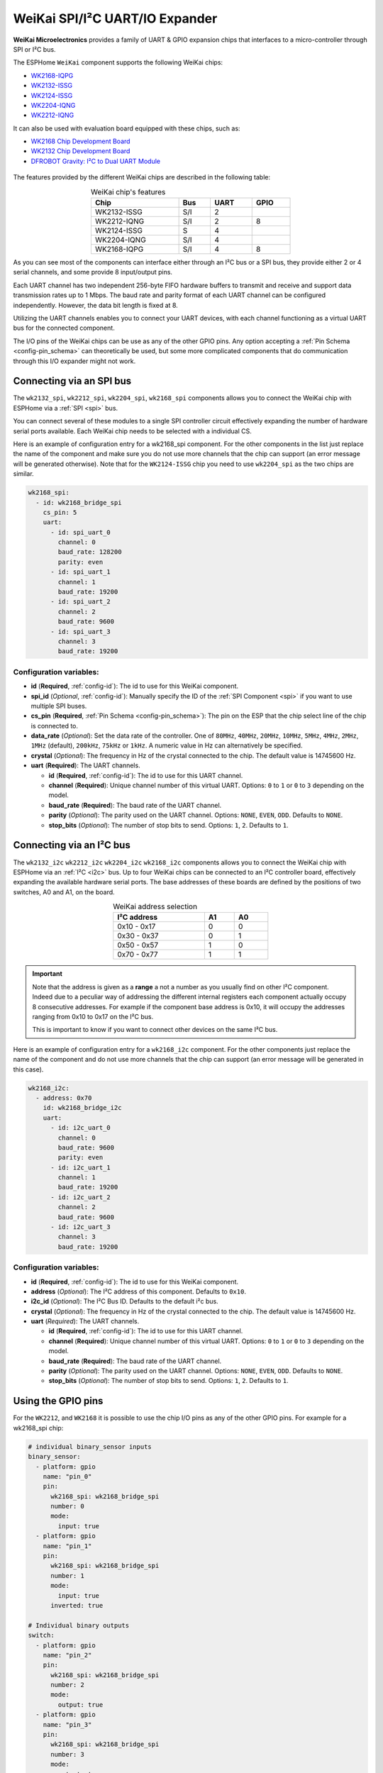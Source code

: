 WeiKai SPI/I²C UART/IO Expander
===============================

.. seo::
    :description: Instructions for setting up WeiKai SPI/I²C to UART Expanders in ESPHome.
    :image: wk2168.jpg
    :keywords: UART, SPI, I²C, WK2132, WK2168, WK2204, WK2212, wk2124

**WeiKai Microelectronics** provides a family of UART & GPIO expansion chips
that interfaces to a micro-controller through SPI or I²C bus.

The ESPHome ``WeiKai`` component supports the following WeiKai chips:

- `WK2168-IQPG <https://jlcpcb.com/partdetail/WEIKAI-WK2168IQPG/C401041>`__
- `WK2132-ISSG <https://jlcpcb.com/partdetail/WeiKai-WK2132ISSG/C401039>`__
- `WK2124-ISSG <https://jlcpcb.com/partdetail/WeiKai-WK2124ISSG/C86332>`__
- `WK2204-IQNG <https://jlcpcb.com/partdetail/WeiKai-WK2204IQNG/C401040>`__
- `WK2212-IQNG <https://jlcpcb.com/partdetail/WeiKai-WK2212IQNG/C2987671>`__

It can also be used with evaluation board equipped with these chips, such as:

- `WK2168 Chip Development Board <https://www.aliexpress.com/item/1005002198759633.html>`__
- `WK2132 Chip Development Board <https://www.aliexpress.com/item/1005002018579265.html>`__
- `DFROBOT Gravity: I²C to Dual UART Module <https://www.dfrobot.com/product-2001.html>`__

.. figure:: images/DFR0627.jpg
  :align: center

The features provided by the different WeiKai chips are described in the following table:

..  list-table:: WeiKai chip's features
    :header-rows: 1
    :width: 450px
    :align: center

    * - Chip
      - Bus
      - UART
      - GPIO
    * - WK2132-ISSG
      - S/I
      - 2
      -
    * - WK2212-IQNG
      - S/I
      - 2
      - 8
    * - WK2124-ISSG
      - S
      - 4
      -
    * - WK2204-IQNG
      - S/I
      - 4
      -
    * - WK2168-IQPG
      - S/I
      - 4
      - 8

As you can see most of the components can interface either through an I²C bus or a SPI bus,
they provide either 2 or 4 serial channels, and some provide 8 input/output pins.

Each UART channel has two independent 256-byte FIFO hardware buffers to transmit and
receive and support data transmission rates up to 1 Mbps.
The baud rate and parity format of each UART channel can be configured independently.
However, the data bit length is fixed at 8.

Utilizing the UART channels enables you to connect your UART devices, with each channel functioning
as a virtual UART bus for the connected component.

The I/O pins of the WeiKai chips can be use as any of the other GPIO pins.
Any option accepting a :ref:`Pin Schema <config-pin_schema>` can theoretically
be used, but some more complicated components that do communication through
this I/O expander might not work.

Connecting via an SPI bus
-------------------------

The ``wk2132_spi``, ``wk2212_spi``, ``wk2204_spi``, ``wk2168_spi`` components allows
you to connect the WeiKai chip with ESPHome via a :ref:`SPI <spi>` bus.

You can connect several of these modules to a single SPI controller circuit effectively expanding
the number of hardware serial ports available. Each WeiKai chip needs to be selected
with a individual CS.

Here is an example of configuration entry for a wk2168_spi component. For the other components
in the list just replace the name of the component and make sure you do not use more channels that the chip
can support (an error message will be generated otherwise). Note that for the ``WK2124-ISSG`` chip
you need to use ``wk2204_spi`` as the two chips are similar.

.. code-block:: yaml

    wk2168_spi:
      - id: wk2168_bridge_spi
        cs_pin: 5
        uart:
          - id: spi_uart_0
            channel: 0
            baud_rate: 128200
            parity: even
          - id: spi_uart_1
            channel: 1
            baud_rate: 19200
          - id: spi_uart_2
            channel: 2
            baud_rate: 9600
          - id: spi_uart_3
            channel: 3
            baud_rate: 19200

Configuration variables:
************************

- **id** (**Required**, :ref:`config-id`): The id to use for this WeiKai component.
- **spi_id** (*Optional*, :ref:`config-id`): Manually specify the ID of the :ref:`SPI Component <spi>` if you want
  to use multiple SPI buses.
- **cs_pin** (**Required**, :ref:`Pin Schema <config-pin_schema>`): The pin on the ESP that the chip select line
  of the chip is connected to.
- **data_rate** (*Optional*): Set the data rate of the controller. One of ``80MHz``, ``40MHz``, ``20MHz``, ``10MHz``,
  ``5MHz``, ``4MHz``, ``2MHz``, ``1MHz`` (default), ``200kHz``, ``75kHz`` or ``1kHz``. A numeric value in Hz can
  alternatively be specified.
- **crystal** (*Optional*): The frequency in Hz of the crystal connected to the chip.
  The default value is 14745600 Hz.
- **uart** (**Required**): The UART channels.

  - **id** (**Required**, :ref:`config-id`): The id to use for this UART channel.
  - **channel** (**Required**): Unique channel number of this virtual UART.
    Options: ``0`` to ``1`` or ``0`` to ``3`` depending on the model.
  - **baud_rate** (**Required**): The baud rate of the UART channel.
  - **parity** (*Optional*): The parity used on the UART channel. Options: ``NONE``, ``EVEN``,
    ``ODD``. Defaults to ``NONE``.
  - **stop_bits** (*Optional*): The number of stop bits to send. Options: ``1``, ``2``.
    Defaults to ``1``.

Connecting via an I²C bus
-------------------------

The ``wk2132_i2c`` ``wk2212_i2c`` ``wk2204_i2c`` ``wk2168_i2c`` components allows you
to connect the WeiKai chip with ESPHome via an :ref:`I²C <i2c>` bus.
Up to four WeiKai chips can be connected to an I²C controller board, effectively expanding the
available hardware serial ports. The base addresses of these boards are defined by the
positions of two switches, A0 and A1, on the board.

..  list-table:: WeiKai address selection
    :header-rows: 1
    :width: 350px
    :align: center

    * - I²C address
      - A1
      - A0
    * - 0x10 - 0x17
      - 0
      - 0
    * - 0x30 - 0x37
      - 0
      - 1
    * - 0x50 - 0x57
      - 1
      - 0
    * - 0x70 - 0x77
      - 1
      - 1

.. important::

    Note that the address is given as a **range** a not a number as you usually find on other I²C component.
    Indeed due to a peculiar way of addressing the different internal registers each component actually occupy
    8 consecutive addresses. For example if the component base address is 0x10, it will occupy the addresses ranging from
    0x10 to 0x17 on the I²C bus.

    This is important to know if you want to connect other devices on the same I²C bus.

Here is an example of configuration entry for a ``wk2168_i2c`` component. For the other components
just replace the name of the component and do not use more channels that the chip can
support (an error message will be generated in this case).

.. code-block:: yaml

    wk2168_i2c:
      - address: 0x70
        id: wk2168_bridge_i2c
        uart:
          - id: i2c_uart_0
            channel: 0
            baud_rate: 9600
            parity: even
          - id: i2c_uart_1
            channel: 1
            baud_rate: 19200
          - id: i2c_uart_2
            channel: 2
            baud_rate: 9600
          - id: i2c_uart_3
            channel: 3
            baud_rate: 19200

Configuration variables:
************************

- **id** (**Required**, :ref:`config-id`): The id to use for this WeiKai component.
- **address** (*Optional*): The I²C address of this component. Defaults to ``0x10``.
- **i2c_id** (*Optional*): The I²C Bus ID. Defaults to the default i²c bus.
- **crystal** (*Optional*): The frequency in Hz of the crystal connected to the chip.
  The default value is 14745600 Hz.
- **uart** (*Required*): The UART channels.

  - **id** (**Required**, :ref:`config-id`): The id to use for this UART channel.
  - **channel** (**Required**): Unique channel number of this virtual UART.
    Options: ``0`` to ``1`` or ``0`` to ``3`` depending on the model.
  - **baud_rate** (**Required**): The baud rate of the UART channel.
  - **parity** (*Optional*): The parity used on the UART channel. Options: ``NONE``, ``EVEN``,
    ``ODD``. Defaults to ``NONE``.
  - **stop_bits** (*Optional*): The number of stop bits to send. Options: ``1``, ``2``.
    Defaults to ``1``.

Using the GPIO pins
-------------------

For the ``WK2212``, and ``WK2168`` it is possible to use the chip I/O pins as any of the other GPIO pins.
For example for a wk2168_spi chip:

.. code-block:: yaml

    # individual binary_sensor inputs
    binary_sensor:
      - platform: gpio
        name: "pin_0"
        pin:
          wk2168_spi: wk2168_bridge_spi
          number: 0
          mode:
            input: true
      - platform: gpio
        name: "pin_1"
        pin:
          wk2168_spi: wk2168_bridge_spi
          number: 1
          mode:
            input: true
          inverted: true

    # Individual binary outputs
    switch:
      - platform: gpio
        name: "pin_2"
        pin:
          wk2168_spi: wk2168_bridge_spi
          number: 2
          mode:
            output: true
      - platform: gpio
        name: "pin_3"
        pin:
          wk2168_spi: wk2168_bridge_spi
          number: 3
          mode:
            output: true
          inverted: true

Pin configuration variables:
****************************

- **wkxxxx_xxx** (**Required**, :ref:`config-id`): The id of the ``wkxxxx_xxx`` component for the pin. For
  example ``wk2212_i2c: wk2168_bridge_spi``
- **number** (**Required**): The pin number (``0`` to ``7``)
- **inverted** (*Optional*): If all read and written values should be treated as inverted. Defaults to ``false``.
- **mode** (*Optional*): A pin mode to set for the pin at. One of ``INPUT`` or ``OUTPUT``. Default to ``INPUT``

Performance considerations:
---------------------------

Bus speed
*********

Please be aware that the communication between the WeiKai chips and the processor occurs on an external bus,
with a relatively low operating frequency. Therefore tasks such as checking the status of the chip's
registers or transferring bytes from the internal FIFOs to the processor may take time.

To improve this situation, it is strongly recommended to increase the default bus frequency.

- With a SPI bus this can be done on the WeiKai component by specifying ``data_rate``. For example:

.. code-block:: yaml

    wk2168_spi:
      - id: wk2168_bridge_spi
        spi_id: spi_bus_id
        cs_pin: 5
        data_rate: 4MHz

- With an I²C bus this needs to be done on the ``i2c`` declaration and therefore this frequency will
  apply to all components connected to this bus.

.. code-block:: yaml

    i2c:
      sda: 21
      scl: 22
      scan: true
      id: bus_i2c
      frequency: 800kHz

Maximum Baud rate
*****************

The maximum baud_rate is proportional to the crystal frequency. The following table
gives the maximum baud_rate at usual system clock:

..  list-table:: maximum baud rate
    :header-rows: 1
    :width: 300px
    :align: center

    * - Clock
      - Max Bd
    * - 14,745,600 Hz
      - 921,600 Bd
    * - 11,059,200 Hz
      - 691,200 Bd
    * - 7,372,800 Hz
      - 460,800 Bd
    * - 3,686,400 Hz
      - 230,400 Bd
    * - 1,843,200 Hz
      - 115,200 Bd

If you try to use a baud  rate superior to the maximum baud_rate an error will be displayed in the
log file and the baud rate will automatically be decreased.

See Also
--------

- :ref:`i2c`
- :ref:`spi`
- :doc:`switch/gpio`
- :doc:`binary_sensor/gpio`
- :apiref:`weika/weika.h`
- :ghedit:`Edit`
